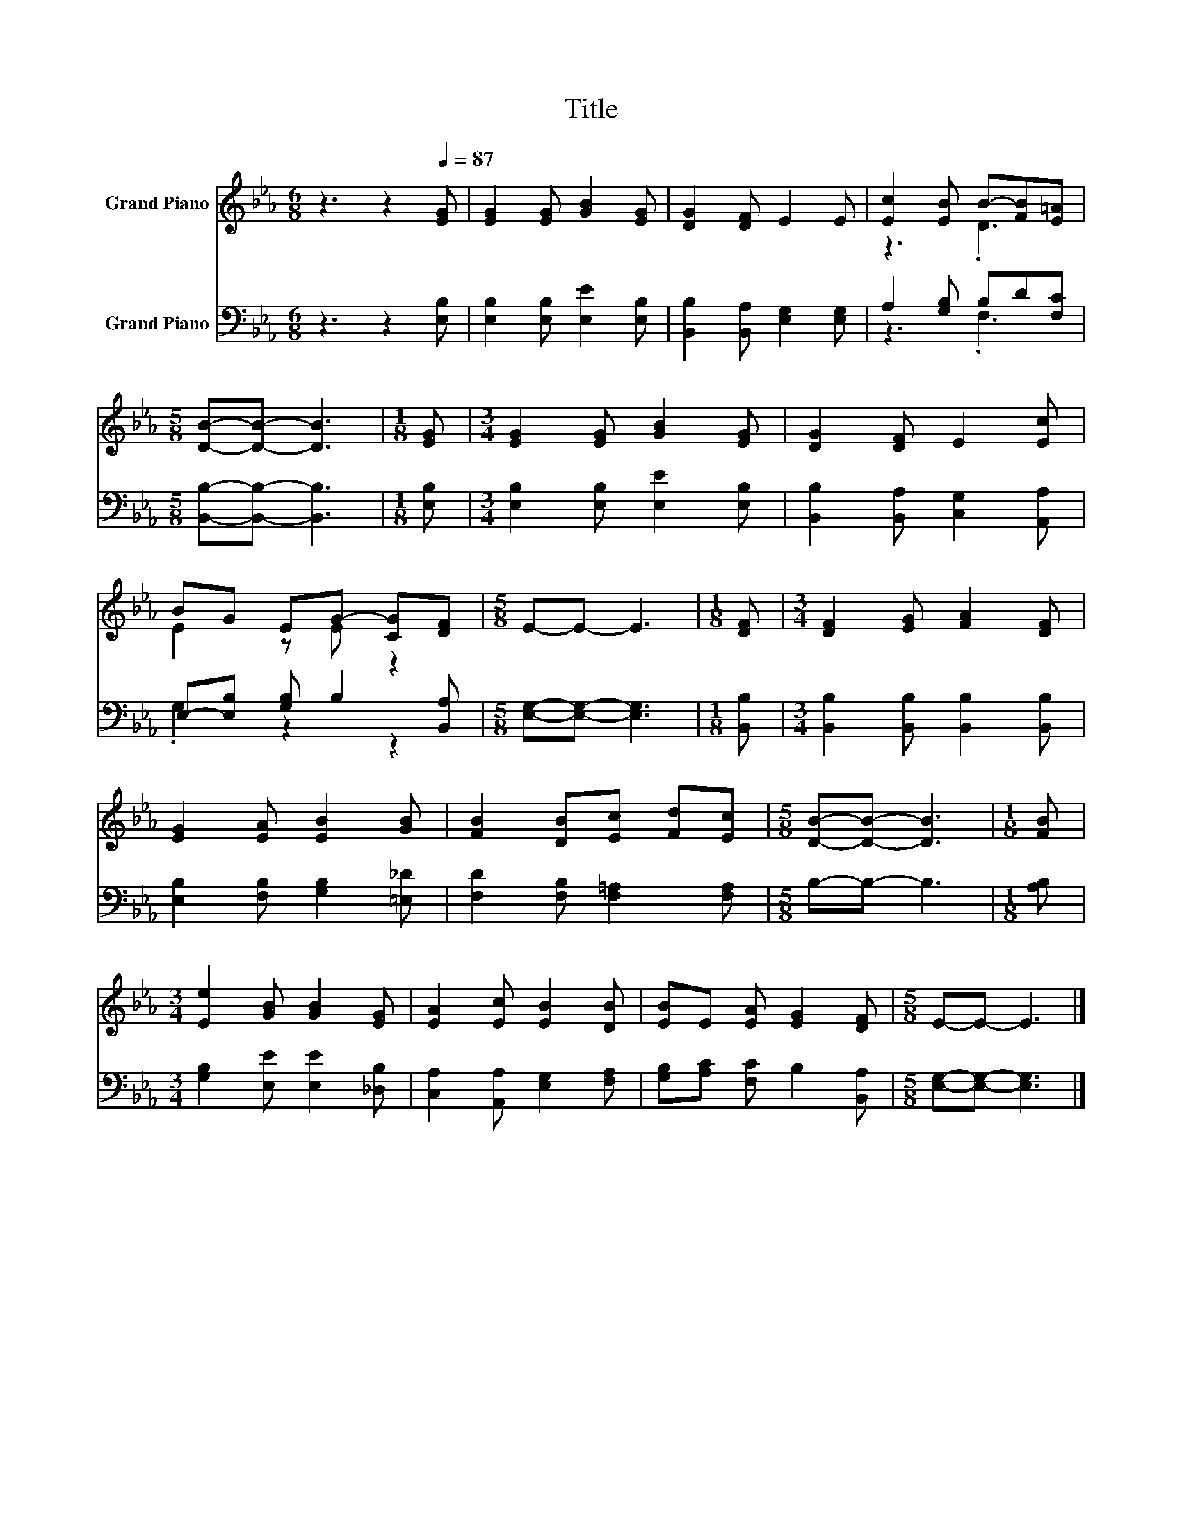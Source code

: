 X:1
T:Title
%%score ( 1 2 ) ( 3 4 )
L:1/8
M:6/8
K:Eb
V:1 treble nm="Grand Piano"
V:2 treble 
V:3 bass nm="Grand Piano"
V:4 bass 
V:1
 z3 z2[Q:1/4=87] [EG] | [EG]2 [EG] [GB]2 [EG] | [DG]2 [DF] E2 E | [Ec]2 [EB] B-[FB][E=A] | %4
[M:5/8] [DB]-[DB]- [DB]3 |[M:1/8] [EG] |[M:3/4] [EG]2 [EG] [GB]2 [EG] | [DG]2 [DF] E2 [Ec] | %8
 BG EG- [CG][DF] |[M:5/8] E-E- E3 |[M:1/8] [DF] |[M:3/4] [DF]2 [EG] [FA]2 [DF] | %12
 [EG]2 [EA] [EB]2 [GB] | [FB]2 [DB][Ec] [Fd][Ec] |[M:5/8] [DB]-[DB]- [DB]3 |[M:1/8] [FB] | %16
[M:3/4] [Ee]2 [GB] [GB]2 [EG] | [EA]2 [Ec] [EB]2 [DB] | [EB]E [EA] [EG]2 [DF] |[M:5/8] E-E- E3 |] %20
V:2
 x6 | x6 | x6 | z3 .D3 |[M:5/8] x5 |[M:1/8] x |[M:3/4] x6 | x6 | E2 z E z2 |[M:5/8] x5 |[M:1/8] x | %11
[M:3/4] x6 | x6 | x6 |[M:5/8] x5 |[M:1/8] x |[M:3/4] x6 | x6 | x6 |[M:5/8] x5 |] %20
V:3
 z3 z2 [E,B,] | [E,B,]2 [E,B,] [E,E]2 [E,B,] | [B,,B,]2 [B,,A,] [E,G,]2 [E,G,] | %3
 A,2 [G,B,] B,D[F,C] |[M:5/8] [B,,B,]-[B,,B,]- [B,,B,]3 |[M:1/8] [E,B,] | %6
[M:3/4] [E,B,]2 [E,B,] [E,E]2 [E,B,] | [B,,B,]2 [B,,A,] [C,G,]2 [A,,A,] | %8
 E,-[E,B,] [G,B,] B,2 [B,,A,] |[M:5/8] [E,G,]-[E,G,]- [E,G,]3 |[M:1/8] [B,,B,] | %11
[M:3/4] [B,,B,]2 [B,,B,] [B,,B,]2 [B,,B,] | [E,B,]2 [F,B,] [G,B,]2 [=E,_D] | %13
 [F,D]2 [F,B,] [F,=A,]2 [F,A,] |[M:5/8] B,-B,- B,3 |[M:1/8] [A,B,] | %16
[M:3/4] [G,B,]2 [E,E] [E,E]2 [_D,B,] | [C,A,]2 [A,,A,] [E,G,]2 [F,A,] | %18
 [G,B,][A,C] [F,C] B,2 [B,,A,] |[M:5/8] [E,G,]-[E,G,]- [E,G,]3 |] %20
V:4
 x6 | x6 | x6 | z3 .F,3 |[M:5/8] x5 |[M:1/8] x |[M:3/4] x6 | x6 | .G,2 z2 z2 |[M:5/8] x5 | %10
[M:1/8] x |[M:3/4] x6 | x6 | x6 |[M:5/8] x5 |[M:1/8] x |[M:3/4] x6 | x6 | x6 |[M:5/8] x5 |] %20

